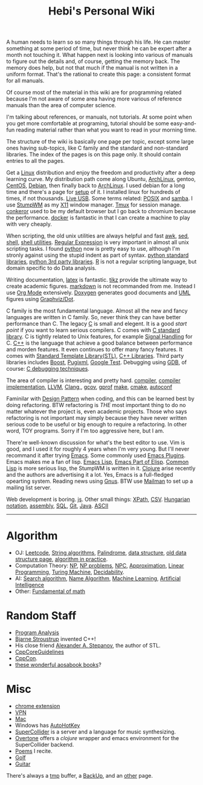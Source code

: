 #+TITLE: Hebi's Personal Wiki

A human needs to learn so so many things through his life. He can
master something at some period of time, but never think he can be
expert after a month not touching it. What happen next is looking into
various of manuals to figure out the details and, of course, getting
the memory back. The memory does help, but not that much if the manual
is not written in a uniform format. That's the rational to create this
page: a consistent format for all manuals.

Of course most of the material in this wiki are for programming
related because I'm not aware of some area having more various of
reference manuals than the area of computer science.

I'm talking about references, or manuals, not tutorials. At some point
when you get more comfortable at programing, tutorial should be some
easy-and-fun reading material rather than what you want to read in
your morning time.

The structure of the wiki is basically one page per topic, except some
large ones having sub-topics, like C family and the standard and
non-standard libraries. The index of the pages is on this page
only. It should contain entries to all the pages.

Get a [[file:linux.org][Linux]] distribution and enjoy the freedom and productivity after
a deep learning curve. My distribution path come along Ubuntu,
[[file:archlinux.org][ArchLinux]], gentoo, [[file:centos.org][CentOS]], [[file:debian.org][Debian]], then finally back to [[file:archlinux.org][ArchLinux]].  I
used debian for a long time and there's a page for [[file:debian-setup.org][setup]] of it.  I
installed linux for hundreds of times, if not thousands. [[file:liveusb.org][Live USB]].
Some terms related: [[file:posix.org][POSIX]] and [[file:samba.org][samba]].  I use [[file:stumpwm.org][StumpWM]] as my [[file:x11.org][X11]] window
manager.  [[file:tmux.org][Tmux]] for session manage. [[file:conkeror.org][conkeror]] used to be my default
browser but I go back to chromium because the performance.  [[file:docker.org][docker]] is
fantastic in that I can create a machine to play with very cheaply.

When scripting, the old unix utilities are always helpful and fast
[[file:awk.org][awk]], [[file:sed.org][sed]], [[file:./shell.org][shell]], [[file:shell-utils.org][shell utilities]].  [[file:regex.org][Regular Expression]] is very
important in almost all unix scripting tasks. I found [[file:python.org][python]] now is
pretty easy to use, although I'm stronly against using the stupid
indent as part of syntax. [[file:python-std-lib.org][python standard libraries]], [[file:python-3rd-lib.org][python 3rd party
libraries]].  [[file:r.org][R]] is not a regular scripting language, but domain specific
to do Data analysis.

Writing documentation, [[file:latex.org][latex]] is fantastic. [[file:tikz.org][tikz]] provide the ultimate
way to create academic figures.  [[file:markdown.org][markdown]] is not recommanded from
me. Instead I use [[file:org.org][Org Mode]] extensively.  [[file:doxygen.org][Doxygen]] generates good
documents and [[file:uml.org][UML]] figures using [[file:dot.org][Graphviz/Dot]].



C family is the most fundamental language. Almost all the new and
fancy languages are written in C family. So, never think they can have
better performance than C. The legacy [[file:c.org][C]] is small and elegent. It is a
good /start point/ if you want to learn serious compilers. C comes
with [[file:c-lib.org][C standard library]]. C is tightly related to Unix features, for
example [[file:signal.org][Signal Handling]] for C. [[file:cpp.org][C++]] is the language that achieve a good
balance between performance and morden features. It even continues to
offer many fancy features. It comes with [[file:stl.org][Standard Template
Library(STL)]], [[file:cpp-lib.org][C++ Libraries]].  Third party libraries includes [[file:boost.org][Boost]],
[[file:pugixml.org][Pugixml]], [[file:google-test.org][Google Test]]. Debugging using [[file:gdb.org][GDB]], of course: [[file:c-debug.org][C debugging
techniques]].

The area of compiler is interesting and pretty hard.  [[file:compiler.org][compiler]],
[[file:compiler-impl.org][compiler implementation]], [[file:llvm.org][LLVM]], [[file:clang.org][Clang]],, [[file:gcov.org][gcov]], [[file:gprof.org][gprof]] [[file:make.org][make]], [[file:cmake.org][cmake]],
[[file:autoconf.org][autoconf]]

Faminilar with [[file:design-pattern.org][Design Pattern]] when coding, and this can be learned
best by doing refactoring. BTW refactoring is /THE/ most important
thing to do no matter whatever the project is, even academic
projects. Those who says refactoring is not important may simply
because they have never written serious code to be useful or big
enough to require a refactoring. In other word, TOY programs. Sorry if
I'm too aggressive here, but I am.

There're well-known discussion for what's the best editor to use. Vim
is good, and I used it for roughly 4 years when I'm very young. But
I'll never recommand it after trying [[file:emacs.org][Emacs]]. Some commonly used [[file:emacs-plugins.org][Emacs
Plugins]]. Emacs makes me a fan of lisp.  [[file:elisp.org][Emacs Lisp]], [[file:emacs-lisp.org][Emacs Part of
Elisp]]. [[file:common-lisp.org][Common Lisp]] is more serious lisp, the StumpWM is written in it.
[[file:clojure.org][Clojure]] arise recently and the authors are advertising it a lot.  Yes,
Emacs is a full-fledged opearting system. Reading news using [[file:gnus.org][Gnus]]. BTW
use [[file:mailman.org][Mailman]] to set up a mailing list server.

Web development is boring. [[file:js.org][js]]. Other small things: [[file:xpath.org][XPath]],
[[file:csv.org][CSV]]. [[file:hungarian.org][Hungarian notation]], [[file:assembly.org][assembly]], [[file:sql.org][SQL]], [[file:git.org][Git]], [[file:java.org][Java]]. [[file:ascii.org][ASCII]]



-----

* Algorithm
  - OJ: [[file:leetcode.org][Leetcode]], [[file:alg-string.org][String algorithms]], [[file:palindrome.org][Palindrome]], [[file:data-structure.org][data structure]], [[file:data-structure-old.org][old data structure page]], [[file:oj.org][algorithm in practice]].
  - Computation Theory: [[file:math/511/np.org][NP]], [[file:math/511/np-problems.org][NP problems]], [[file:math/531/NPC.org][NPC]], [[file:math/511/approximation.org][Approximation]], [[file:math/511/lp.org][Linear Programming]], [[file:math/531/tm.org][Turing Machine]], [[file:math/531/decidability.org][Decidability]].
  - AI: [[file:search-alg.org][Search algorithm]], [[file:name-alg.org][Name Algorithm]], [[file:machine-learning.org][Machine Learning]], [[file:ai.org][Artificial Intelligence]]
  - Other: [[file:math-fund.org][Fundamental of math]]

* Random Staff
  - [[file:program-analysis.org][Program Analysis]]
  - [[http://www.stroustrup.com/][Bjarne Stroustrup]] invented C++!
  - His close friend [[http://www.stepanovpapers.com/][Alexander A. Stepanov]], the author of STL.
  - [[https://github.com/isocpp/CppCoreGuidelines][CppCoreGuidelines]]
  - [[http://cppcon.org/][CppCon]].
  - [[http://www.aosabook.org/][these wonderful aosabook books]]?
* Misc
  - [[file:chrome.org][chrome extension]]
  - [[file:vpn.org][VPN]]
  - [[file:mac.org][Mac]]
  - Windows has [[file:autohotkey.org][AutoHotKey]]
  - [[file:supercollider.org][SuperCollider]] is a server and a language for music synthesizing.
  - [[file:overtone.org][Overtone]] offers a /clojure/ wrapper and emacs environment for the SuperCollider backend.
  - [[file:poem.org][Poems]] I recite.
  - [[file:golf.org][Golf]]
  - [[file:guitar.org][Guitar]]

There's always a [[file:tmp.org][tmp]] buffer, a [[file:backup.org][BackUp]], and an [[file:other.org][other]] page.
